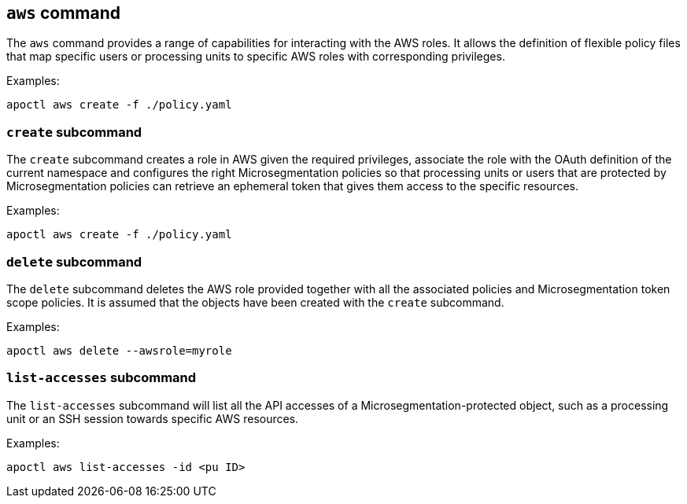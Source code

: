 == `+aws+` command

The `+aws+` command provides a range of capabilities for interacting
with the AWS roles. It allows the definition of flexible policy files
that map specific users or processing units to specific AWS roles with
corresponding privileges.

Examples:

 apoctl aws create -f ./policy.yaml

=== `+create+` subcommand

The `+create+` subcommand creates a role in AWS given the required privileges,
associate the role with the OAuth definition of the current namespace and
configures the right Microsegmentation policies so that processing units or users
that are protected by Microsegmentation policies can retrieve an ephemeral token
that gives them access to the specific resources.

Examples:

 apoctl aws create -f ./policy.yaml

=== `+delete+` subcommand

The `+delete+` subcommand deletes the AWS role provided together with all
the associated policies and Microsegmentation token scope policies. It
is assumed that the objects have been created with the `+create+` subcommand.

Examples:

 apoctl aws delete --awsrole=myrole

=== `+list-accesses+` subcommand

The `+list-accesses+` subcommand will list all the API accesses of a
Microsegmentation-protected object, such as a processing unit or an
SSH session towards specific AWS resources.

Examples:

 apoctl aws list-accesses -id <pu ID>
